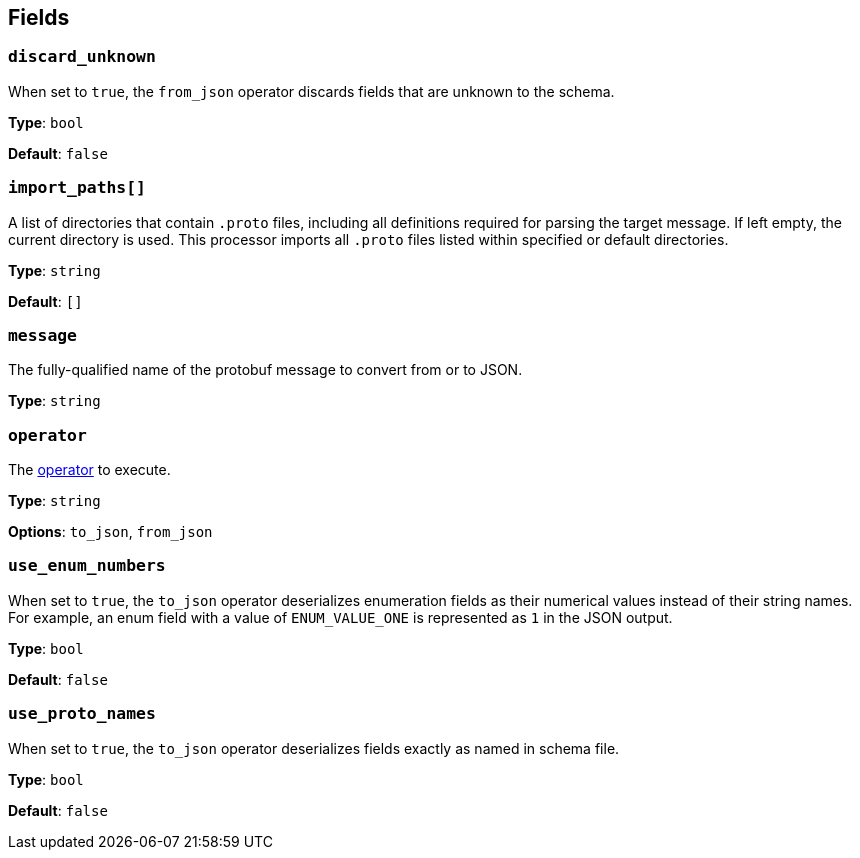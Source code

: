 // This content is autogenerated. Do not edit manually. To override descriptions, use the doc-tools CLI with the --overrides option: https://redpandadata.atlassian.net/wiki/spaces/DOC/pages/1247543314/Generate+reference+docs+for+Redpanda+Connect

== Fields

=== `discard_unknown`

When set to `true`, the `from_json` operator discards fields that are unknown to the schema.

*Type*: `bool`

*Default*: `false`

=== `import_paths[]`

A list of directories that contain `.proto` files, including all definitions required for parsing the target message. If left empty, the current directory is used. This processor imports all `.proto` files listed within specified or default directories.

*Type*: `string`

*Default*: `[]`

=== `message`

The fully-qualified name of the protobuf message to convert from or to JSON.

*Type*: `string`

=== `operator`

The <<operators, operator>> to execute.

*Type*: `string`

*Options*: `to_json`, `from_json`

=== `use_enum_numbers`

When set to `true`, the `to_json` operator deserializes enumeration fields as their numerical values instead of their string names. For example, an enum field with a value of `ENUM_VALUE_ONE` is represented as `1` in the JSON output.

*Type*: `bool`

*Default*: `false`

=== `use_proto_names`

When set to `true`, the `to_json` operator deserializes fields exactly as named in schema file.

*Type*: `bool`

*Default*: `false`


